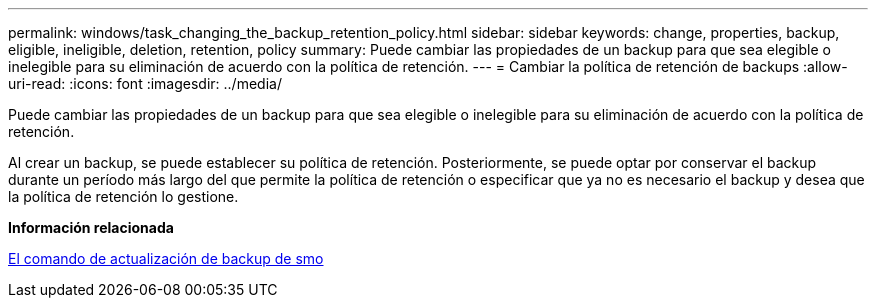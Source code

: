 ---
permalink: windows/task_changing_the_backup_retention_policy.html 
sidebar: sidebar 
keywords: change, properties, backup, eligible, ineligible, deletion, retention, policy 
summary: Puede cambiar las propiedades de un backup para que sea elegible o inelegible para su eliminación de acuerdo con la política de retención. 
---
= Cambiar la política de retención de backups
:allow-uri-read: 
:icons: font
:imagesdir: ../media/


[role="lead"]
Puede cambiar las propiedades de un backup para que sea elegible o inelegible para su eliminación de acuerdo con la política de retención.

Al crear un backup, se puede establecer su política de retención. Posteriormente, se puede optar por conservar el backup durante un período más largo del que permite la política de retención o especificar que ya no es necesario el backup y desea que la política de retención lo gestione.

*Información relacionada*

xref:reference_the_smosmsapbackup_update_command.adoc[El comando de actualización de backup de smo]
